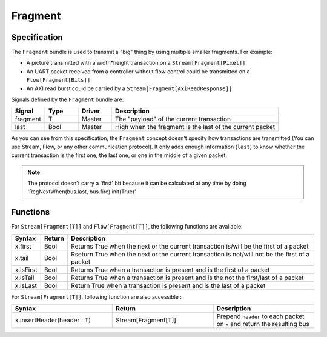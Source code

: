 
Fragment
========

Specification
-------------

The ``Fragment`` bundle is used to transmit a "big" thing by using multiple smaller fragments. For example:


* A picture transmitted with a width*height transaction on a ``Stream[Fragment[Pixel]]``
* An UART packet received from a controller without flow control could be transmitted on a ``Flow[Fragment[Bits]]``
* An AXI read burst could be carried by a ``Stream[Fragment[AxiReadResponse]]``

Signals defined by the ``Fragment`` bundle are:

.. list-table::
   :header-rows: 1
   :widths: 1 1 1 5

   * - Signal
     - Type
     - Driver
     - Description
   * - fragment
     - T
     - Master
     - The "payload" of the current transaction
   * - last
     - Bool
     - Master
     - High when the fragment is the last of the current packet


As you can see from this specification, the ``Fragment`` concept doesn't specify how transactions are transmitted (You can use Stream, Flow, or any other communication protocol). It only adds enough information (\ ``last``\ ) to know whether the current transaction is the first one, the last one, or one in the middle of a given packet.

.. note::
   The protocol doesn't carry a \'first\' bit because it can be calculated at any time by doing \'RegNextWhen(bus.last, bus.fire) init(True)\'

Functions
---------

For ``Stream[Fragment[T]]`` and ``Flow[Fragment[T]]``\ , the following functions are available:

.. list-table::
   :header-rows: 1
   :widths: 1 1 20

   * - Syntax
     - Return
     - Description
   * - x.first
     - Bool
     - Returns True when the next or the current transaction is/will be the first of a packet
   * - x.tail
     - Bool
     - Rseturn True when the next or the current transaction is not/will not be the first of a packet
   * - x.isFirst
     - Bool
     - Returns True when a transaction is present and is the first of a packet
   * - x.isTail
     - Bool
     - Returns True when a transaction is present and is the not the first/last of a packet
   * - x.isLast
     - Bool
     - Return True when a transaction is present and is the last of a packet


For ``Stream[Fragment[T]]``\ , following function are also accessible :

.. list-table::
   :header-rows: 1
   :widths: 1 1 1

   * - Syntax
     - Return
     - Description
   * - x.insertHeader(header : T)
     - Stream[Fragment[T]]
     - Prepend ``header`` to each packet on ``x`` and return the resulting bus


